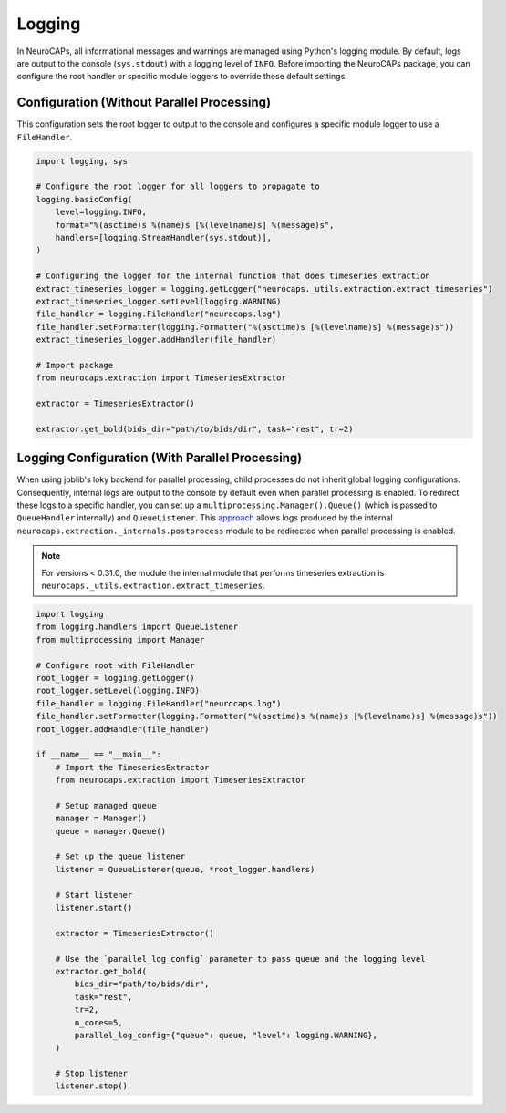 Logging
=======

In NeuroCAPs, all informational messages and warnings are managed using Python's logging module. By default, logs are
output to the console (``sys.stdout``) with a logging level of ``INFO``. Before importing the NeuroCAPs package, you can
configure the root handler or specific module loggers to override these default settings.

Configuration (Without Parallel Processing)
-------------------------------------------
This configuration sets the root logger to output to the console and configures a specific module logger to use a
``FileHandler``.

.. code-block:: python

    import logging, sys

    # Configure the root logger for all loggers to propagate to
    logging.basicConfig(
        level=logging.INFO,
        format="%(asctime)s %(name)s [%(levelname)s] %(message)s",
        handlers=[logging.StreamHandler(sys.stdout)],
    )

    # Configuring the logger for the internal function that does timeseries extraction
    extract_timeseries_logger = logging.getLogger("neurocaps._utils.extraction.extract_timeseries")
    extract_timeseries_logger.setLevel(logging.WARNING)
    file_handler = logging.FileHandler("neurocaps.log")
    file_handler.setFormatter(logging.Formatter("%(asctime)s [%(levelname)s] %(message)s"))
    extract_timeseries_logger.addHandler(file_handler)

    # Import package
    from neurocaps.extraction import TimeseriesExtractor

    extractor = TimeseriesExtractor()

    extractor.get_bold(bids_dir="path/to/bids/dir", task="rest", tr=2)


Logging Configuration (With Parallel Processing)
------------------------------------------------
When using joblib's loky backend for parallel processing, child processes do not inherit global logging configurations.
Consequently, internal logs are output to the console by default even when parallel processing is enabled. To redirect
these logs to a specific handler, you can set up a ``multiprocessing.Manager().Queue()`` (which is passed to
``QueueHandler`` internally) and ``QueueListener``. This `approach <https://github.com/joblib/joblib/issues/1017#issuecomment-1535983689>`_
allows logs produced by the internal ``neurocaps.extraction._internals.postprocess`` module to be redirected when
parallel processing is enabled.

.. note::
    For versions < 0.31.0, the module the internal module that performs timeseries extraction is
    ``neurocaps._utils.extraction.extract_timeseries``.


.. code-block:: python

    import logging
    from logging.handlers import QueueListener
    from multiprocessing import Manager

    # Configure root with FileHandler
    root_logger = logging.getLogger()
    root_logger.setLevel(logging.INFO)
    file_handler = logging.FileHandler("neurocaps.log")
    file_handler.setFormatter(logging.Formatter("%(asctime)s %(name)s [%(levelname)s] %(message)s"))
    root_logger.addHandler(file_handler)

    if __name__ == "__main__":
        # Import the TimeseriesExtractor
        from neurocaps.extraction import TimeseriesExtractor

        # Setup managed queue
        manager = Manager()
        queue = manager.Queue()

        # Set up the queue listener
        listener = QueueListener(queue, *root_logger.handlers)

        # Start listener
        listener.start()

        extractor = TimeseriesExtractor()

        # Use the `parallel_log_config` parameter to pass queue and the logging level
        extractor.get_bold(
            bids_dir="path/to/bids/dir",
            task="rest",
            tr=2,
            n_cores=5,
            parallel_log_config={"queue": queue, "level": logging.WARNING},
        )

        # Stop listener
        listener.stop()
